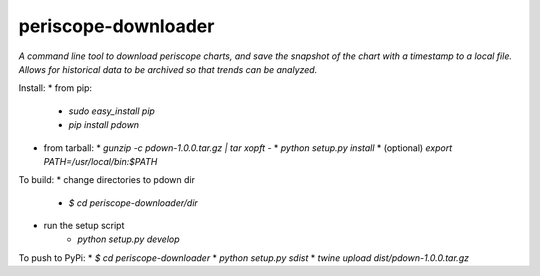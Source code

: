 periscope-downloader
=========

*A command line tool to download periscope charts, and save the snapshot of the
chart with a timestamp to a local file. Allows for historical data to be
archived so that trends can be analyzed.*

Install:
* from pip:
  * `sudo easy_install pip`
  * `pip install pdown`
* from tarball:
  * `gunzip -c pdown-1.0.0.tar.gz | tar xopft -`
  * `python setup.py install`
  * (optional) `export PATH=/usr/local/bin:$PATH`

To build:
* change directories to pdown dir
    * `$ cd periscope-downloader/dir`
* run the setup script
    * `python setup.py develop`

To push to PyPi:
* `$ cd periscope-downloader`
* `python setup.py sdist`
* `twine upload dist/pdown-1.0.0.tar.gz` 
  
